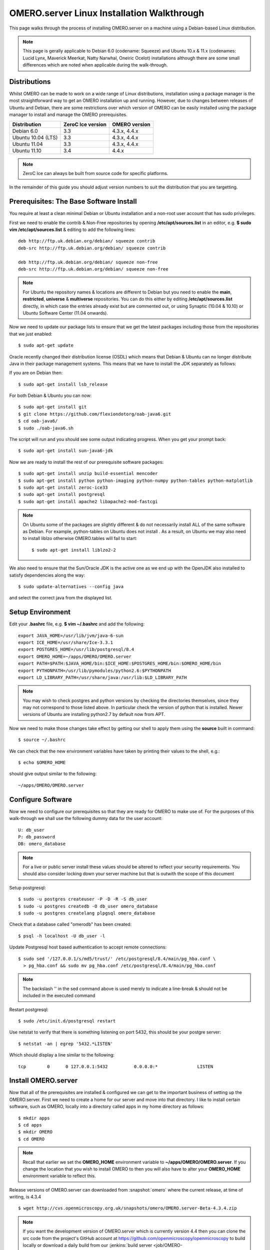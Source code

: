 .. _server/install_linux:

OMERO.server Linux Installation Walkthrough
===========================================

This page walks through the process of installing OMERO.server on a
machine using a Debian-based Linux distribution. 

.. note:: 
	This page is gerally applicable to Debian 6.0 (codename: Squeeze) 
	and Ubuntu 10.x & 11.x (codenames: Lucid Lynx, Maverick Meerkat, Natty Narwhal, 
	Oneiric Ocelot) installations although there are some small differences which
	are noted when applicable during the walk-through.

Distributions
-------------

Whilst OMERO can be made to work on a wide range of Linux distributions,
installation using a package manager is the most straightforward way to
get an OMERO installation up and running. However, due to changes
between releases of Ubuntu and Debian, there are some restrictions over
which version of OMERO can be easily installed using the package manager
to install and manage the OMERO prerequisites.

================== ================= ==============
Distribution       ZeroC Ice version OMERO version
================== ================= ==============
Debian 6.0               3.3          4.3.x, 4.4.x
------------------ ----------------- --------------
Ubuntu 10.04 (LTS)       3.3          4.3.x, 4.4.x
Ubuntu 11.04             3.3          4.3.x, 4.4.x
Ubuntu 11.10             3.4              4.4.x
================== ================= ==============

.. note:: 
	ZeroC Ice can always be built from source code for specific platforms.

In the remainder of this guide you should adjust version numbers to suit
the distribution that you are targetting.

Prerequisites: The Base Software Install
----------------------------------------

You require at least a clean minimal Debian or Ubuntu installation and a
non-root user account that has sudo privileges.

First we need to enable the contrib & Non-Free repositories by opening
**/etc/apt/sources.list** in an editor, e.g. **$ sudo vim
/etc/apt/sources.list** & editing to add the following lines:

::

      deb http://ftp.uk.debian.org/debian/ squeeze contrib
      deb-src http://ftp.uk.debian.org/debian/ squeeze contrib

      deb http://ftp.uk.debian.org/debian/ squeeze non-free
      deb-src http://ftp.uk.debian.org/debian/ squeeze non-free

.. note:: 
	For Ubuntu the repository names & locations are different to
	Debian but you need to enable the **main**, **restricted**, **universe**
	& **multiverse** repositories. You can do this either by editing
	**/etc/apt/sources.list** directly, in which case the entries already
	exist but are commented out, or using Synaptic (10.04 & 10.10) or Ubuntu
	Software Center (11.04 onwards).

Now we need to update our package lists to ensure that we get the latest
packages including those from the repositories that we just enabled:

::

      $ sudo apt-get update

Oracle recently changed their distribution license (OSDL) which means
that Debian & Ubuntu can no longer distribute Java in their package
management systems. This means that we have to install the JDK
separately as follows:

If you are on Debian then:

::

      $ sudo apt-get install lsb_release

For both Debian & Ubuntu you can now:

::

      $ sudo apt-get install git
      $ git clone https://github.com/flexiondotorg/oab-java6.git
      $ cd oab-java6/
      $ sudo ./oab-java6.sh

The script will run and you should see some output indicating progress.
When you get your prompt back:

::

      $ sudo apt-get install sun-java6-jdk

Now we are ready to install the rest of our prerequisite software
packages:

::

      $ sudo apt-get install unzip build-essential mencoder 
      $ sudo apt-get install python python-imaging python-numpy python-tables python-matplotlib
      $ sudo apt-get install zeroc-ice33
      $ sudo apt-get install postgresql 
      $ sudo apt-get install apache2 libapache2-mod-fastcgi

.. note::
	On Ubuntu some of the packages are slightly different & do not
	necessarily install ALL of the same software as Debian. For example,
	python-tables on Ubuntu does not install . As a result, on Ubuntu we may
	also need to install liblzo otherwise OMERO.tables will fail to start:

	::

	      $ sudo apt-get install liblzo2-2

We also need to ensure that the Sun/Oracle JDK is the active one as we
end up with the OpenJDK also installed to satisfy dependencies along the
way:

::

      $ sudo update-alternatives --config java

and select the correct java from the displayed list.

Setup Environment
-----------------

Edit your **.bashrc** file, e.g. **$ vim ~/.bashrc** and add the
following:

::

      export JAVA_HOME=/usr/lib/jvm/java-6-sun
      export ICE_HOME=/usr/share/Ice-3.3.1
      export POSTGRES_HOME=/usr/lib/postgresql/8.4
      export OMERO_HOME=~/apps/OMERO/OMERO.server
      export PATH=$PATH:$JAVA_HOME/bin:$ICE_HOME:$POSTGRES_HOME/bin:$OMERO_HOME/bin
      export PYTHONPATH=/usr/lib/pymodules/python2.6:$PYTHONPATH
      export LD_LIBRARY_PATH=/usr/share/java:/usr/lib:$LD_LIBRARY_PATH

.. note::
	You may wish to check postgres and python versions by
	checking the directories themselves, since they may not correspond to
	those listed above. In particular check the version of python that is
	installed. Newer versions of Ubuntu are installing python2.7 by default
	now from APT.

Now we need to make those changes take effect by getting our shell to
apply them using the **source** built in command:

::

      $ source ~/.bashrc

We can check that the new environment variables have taken by printing
their values to the shell, e.g.:

::

      $ echo $OMERO_HOME

should give output similar to the following:

::

      ~/apps/OMERO/OMERO.server

Configure Software
------------------

Now we need to configure our prerequisites so that they are ready for
OMERO to make use of. For the purposes of this walk-through we shall use
the following dummy data for the user account:

::

      U: db_user 
      P: db_password
      DB: omero_database

.. note::
	For a live or public server install these values should be altered
	to reflect your security requirements. You should also consider locking
	down your server machine but that is outwith the scope of this document

Setup postgresql:

::

      $ sudo -u postgres createuser -P -D -R -S db_user
      $ sudo -u postgres createdb -O db_user omero_database
      $ sudo -u postgres createlang plpgsql omero_database

Check that a database called "omerodb" has been created:

::

      $ psql -h localhost -U db_user -l

Update Postgresql host based authentication to accept remote
connections:

::

      $ sudo sed '/127.0.0.1/s/md5/trust/' /etc/postgresql/8.4/main/pg_hba.conf \
        > pg_hba.conf && sudo mv pg_hba.conf /etc/postgresql/8.4/main/pg_hba.conf

.. note::
	The backslash '' in the sed command above is used merely to
	indicate a line-break & should not be included in the executed command

Restart postgresql:

::

      $ sudo /etc/init.d/postgresql restart

Use netstat to verify that there is something listening on port 5432,
this should be your postgre server:

::

      $ netstat -an | egrep '5432.*LISTEN'

Which should display a line similar to the following:

::

      tcp        0      0 127.0.0.1:5432          0.0.0.0:*               LISTEN

Install OMERO.server
--------------------

Now that all of the prerequisites are installed & configured we can get
to the important business of setting up the OMERO.server. First we need
to create a home for our server and move into that directory. I like to
install certain software, such as OMERO, locally into a directory called
apps in my home directory as follows:

::

      $ mkdir apps
      $ cd apps
      $ mkdir OMERO
      $ cd OMERO

.. note::
	Recall that earlier we set the **OMERO\_HOME** environment variable
	to **~/apps/OMERO/OMERO.server**. If you change the location that you
	wish to install OMERO to then you will also have to alter your
	**OMERO\_HOME** environment variable to reflect this.

Release versions of OMERO.server can downloaded from :snapshot:`omero` where the current
release, at time of writing, is 4.3.4

::

      $ wget http://cvs.openmicroscopy.org.uk/snapshots/omero/OMERO.server-Beta-4.3.4.zip

.. note::
	If you want the development version of OMERO.server which is
	currently version 4.4 then you can clone the src code from the
	project's GitHub account at
	https://github.com/openmicroscopy/openmicroscopy to build
	locally or download a daily build from our :jenkins:`build
	server <job/OMERO-trunk/lastSuccessfulBuild/artifact/>`

Assuming that you downloaded a release version of OMERO.server, extract
it from the zip archive:

::

      $ unzip OMERO.server-Beta-4.3.1.zip

Give your OMERO software install a nice local name to save some typing
later, to reflect what we set **OMERO\_HOME** to, & to make it easy to
manage the installation of newer versions of the server at a later date:

::

      $ ln -s OMERO.server-Beta-4.3.1 OMERO.server

Configure OMERO.server
----------------------

Now we can configure OMERO.server so that it can connect to the postgres
database:

::

      $ omero config set omero.db.name 'omero_database'
      $ omero config set omero.db.user 'db_user'
      $ omero config set omero.db.pass 'db_password'

.. note::
	If you altered any of these values earlier then you will need to
	change them to reflect your requirements

You can also check the values that have been set using:

::

      $ omero config get

Create a home for your OMERO data, I like to keep mine in
**~/apps/OMERO/OMERO.data** so, within **~/apps/OMERO/** use the
following command:

::

      $ mkdir OMERO.data

Configure OMERO to find the data location:

::

      $ omero config set omero.data.dir ~/apps/OMERO/OMERO.data

We can now configure the empty Postgres database using Omero's db
script. You can accept the defaults for the first few values and enter a
suitable password as required when prompted, e.g. "root\_password"

::

      $ omero db script

The output of this should be a file named, e.g. *OMERO4.3*\ *0.sql* file
in your current directory. We can now tell Postgres to configure our new
database

::

      $ psql -h localhost -U db_user omero_database < OMERO4.3__0.sql

At this point your should see a whole load of output from Postgres as it
installs the new OMERO database.

If all has gone well, you should now be able to start OMERO.server using
the following command

::

      $ omero admin start

You should now be able to connect to your OMERO.server using an OMERO
client such as OMERO.insight and the following credentials:

::

      U: root 
      P: root_password

To connect with the webclient or webadmin using the included Django
development server:

::

      $ omero config set omero.web.application_server development
      $ omero web start

Now you should be able to connect on the same machine with:

::

      http://localhost:4080/webadmin
      http://localhost:4080/webclient
